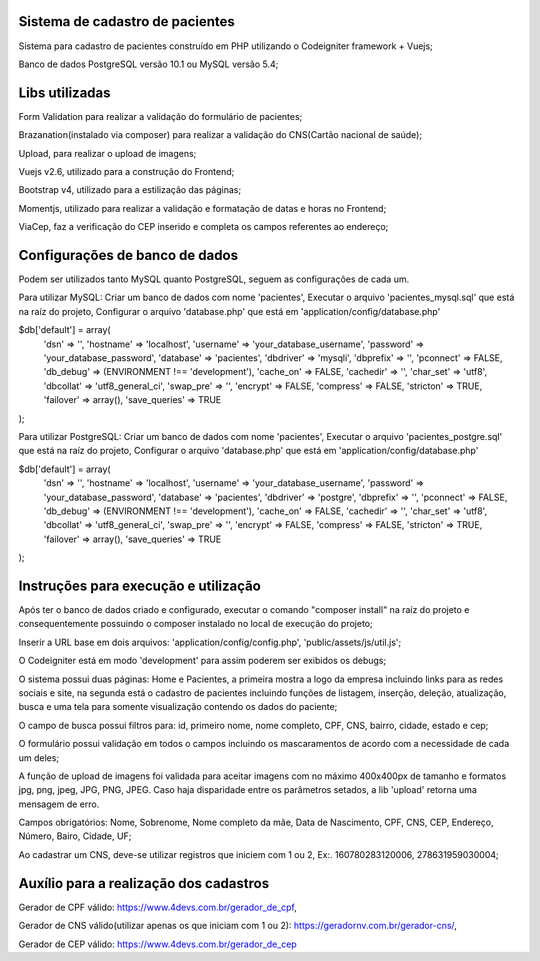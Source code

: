 ###################
Sistema de cadastro de pacientes
###################

Sistema para cadastro de pacientes construído em PHP utilizando o Codeigniter framework + Vuejs;

Banco de dados PostgreSQL versão 10.1 ou MySQL versão 5.4;

###################
Libs utilizadas
################### 

Form Validation para realizar a validação do formulário de pacientes;

Brazanation(instalado via composer) para realizar a validação do CNS(Cartão nacional de saúde);

Upload, para realizar o upload de imagens;

Vuejs v2.6, utilizado para a construção do Frontend;

Bootstrap v4, utilizado para a estilização das páginas;

Momentjs, utilizado para realizar a validação e formatação de datas e horas no Frontend;

ViaCep, faz a verificação do CEP inserido e completa os campos referentes ao endereço;

###################
Configurações de banco de dados
###################

Podem ser utilizados tanto MySQL quanto PostgreSQL, seguem as configurações de cada um.

Para utilizar MySQL: 
Criar um banco de dados com nome 'pacientes',
Executar o arquivo 'pacientes_mysql.sql' que está na raíz do projeto,
Configurar o arquivo 'database.php' que está em 'application/config/database.php'

$db['default'] = array(
	'dsn'	=> '',
	'hostname' => 'localhost',
	'username' => 'your_database_username',
	'password' => 'your_database_password',
	'database' => 'pacientes',
	'dbdriver' => 'mysqli',
	'dbprefix' => '',
	'pconnect' => FALSE,
	'db_debug' => (ENVIRONMENT !== 'development'),
	'cache_on' => FALSE,
	'cachedir' => '',
	'char_set' => 'utf8',
	'dbcollat' => 'utf8_general_ci',
	'swap_pre' => '',
	'encrypt' => FALSE,
	'compress' => FALSE,
	'stricton' => TRUE,
	'failover' => array(),
	'save_queries' => TRUE
);

Para utilizar PostgreSQL: 
Criar um banco de dados com nome 'pacientes',
Executar o arquivo 'pacientes_postgre.sql' que está na raíz do projeto,
Configurar o arquivo 'database.php' que está em 'application/config/database.php'

$db['default'] = array(
	'dsn'	=> '',
	'hostname' => 'localhost',
	'username' => 'your_database_username',
	'password' => 'your_database_password',
	'database' => 'pacientes',
	'dbdriver' => 'postgre',
	'dbprefix' => '',
	'pconnect' => FALSE,
	'db_debug' => (ENVIRONMENT !== 'development'),
	'cache_on' => FALSE,
	'cachedir' => '',
	'char_set' => 'utf8',
	'dbcollat' => 'utf8_general_ci',
	'swap_pre' => '',
	'encrypt' => FALSE,
	'compress' => FALSE,
	'stricton' => TRUE,
	'failover' => array(),
	'save_queries' => TRUE
);

###################
Instruções para execução e utilização
###################

Após ter o banco de dados criado e configurado, executar o comando "composer install" na raíz do projeto e consequentemente possuindo o composer instalado no local de execução do projeto;

Inserir a URL base em dois arquivos: 'application/config/config.php', 'public/assets/js/util.js';

O Codeigniter está em modo 'development' para assim poderem ser exibidos os debugs;

O sistema possui duas páginas: Home e Pacientes, a primeira mostra a logo da empresa incluindo links para as redes sociais e site, na segunda está o cadastro de pacientes incluindo funções de listagem, inserção, deleção, atualização, busca e uma tela para somente visualização contendo os dados do paciente;

O campo de busca possui filtros para: id, primeiro nome, nome completo, CPF, CNS, bairro, cidade, estado e cep;

O formulário possui validação em todos o campos incluindo os mascaramentos de acordo com a necessidade de cada um deles;

A função de upload de imagens foi validada para aceitar imagens com no máximo 400x400px de tamanho e formatos jpg, png, jpeg, JPG, PNG, JPEG. 
Caso haja disparidade entre os parâmetros setados, a lib 'upload' retorna uma mensagem de erro.

Campos obrigatórios: Nome, Sobrenome, Nome completo da mãe, Data de Nascimento, CPF, CNS, CEP, Endereço, Número, Bairo, Cidade, UF;

Ao cadastrar um CNS, deve-se utilizar registros que iniciem com 1 ou 2, Ex:. 160780283120006, 278631959030004;

###################
Auxílio para a realização dos cadastros
###################

Gerador de CPF válido: https://www.4devs.com.br/gerador_de_cpf,

Gerador de CNS válido(utilizar apenas os que iniciam com 1 ou 2): https://geradornv.com.br/gerador-cns/,

Gerador de CEP válido: https://www.4devs.com.br/gerador_de_cep



